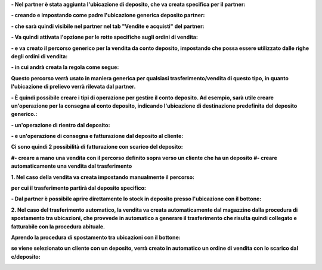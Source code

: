 **- Nel partner è stata aggiunta l'ubicazione di deposito, che va creata specifica per il partner:**

.. image:: ../static/description/ubicazione_partner_deposito.png
    :alt: deposito

**- creando e impostando come padre l'ubicazione generica deposito partner:**

.. image:: ../static/description/ubicazione_generica_deposito.png
    :alt: ubicazione generica deposito

**- che sarà quindi visibile nel partner nel tab "Vendite e acquisti" del partner:**

.. image:: ../static/description/partner.png
    :alt: partner

**- Va quindi attivata l'opzione per le rotte specifiche sugli ordini di vendita:**

.. image:: ../static/description/attivazione_rotte_so.png
    :alt: attivazione rotte ordine di vendita

**- e va creato il percorso generico per la vendita da conto deposito, impostando che possa essere utilizzato dalle righe degli ordini di vendita:**

.. image:: ../static/description/percorso_da_deposito.png
    :alt: percorso da deposito

**- in cui andrà creata la regola come segue:**

.. image:: ../static/description/regola_da_deposito_a_clienti.png
    :alt: regola

**Questo percorso verrà usato in maniera generica per qualsiasi trasferimento/vendita di questo tipo, in quanto l'ubicazione di prelievo verrà rilevata dal partner.**

**- È quindi possibile creare i tipi di operazione per gestire il conto deposito. Ad esempio, sarà utile creare un'operazione per la consegna al conto deposito, indicando l'ubicazione di destinazione predefinita del deposito generico.:**

.. image:: ../static/description/operazione_consegna_a_deposito.png
    :alt: operazione consegna a deposito

**- un'operazione di rientro dal deposito:**

.. image:: ../static/description/rientro_da_deposito.png
    :alt: operazione rientro da deposito

**- e un'operazione di consegna e fatturazione dal deposito al cliente:**

.. image:: ../static/description/consegna_fatturazione_da_deposito.png
    :alt: operazione consegna da deposito

**Ci sono quindi 2 possibilità di fatturazione con scarico del deposito:**

**#- creare a mano una vendita con il percorso definito sopra verso un cliente che ha un deposito**
**#- creare automaticamente una vendita dal trasferimento**

**1. Nel caso della vendita va creata impostando manualmente il percorso:**

.. image:: ../static/description/percorso_vendita.png
    :alt: percorso vendita

**per cui il trasferimento partirà dal deposito specifico:**

.. image:: ../static/description/trasferimento_vendita.png
    :alt: trasferimento vendita

**- Dal partner è possibile aprire direttamente lo stock in deposito presso l'ubicazione con il bottone:**

.. image:: ../static/description/deposito_partner.png
    :alt: deposito del partner

**2. Nel caso del trasferimento automatico, la vendita va creata automaticamente dal magazzino dalla procedura di spostamento tra ubicazioni, che provvede in automatico a generare il trasferimento che risulta quindi collegato e fatturabile con la procedura abituale.**

**Aprendo la procedura di spostamento tra ubicazioni con il bottone:**

.. image:: ../static/description/sposta_da_ubicazione.png
    :alt: sposta da ubicazione

**se viene selezionato un cliente con un deposito, verrà creato in automatico un ordine di vendita con lo scarico dal c/deposito:**

.. image:: ../static/description/wizard_vendita.png
    :alt: wizard vendita
